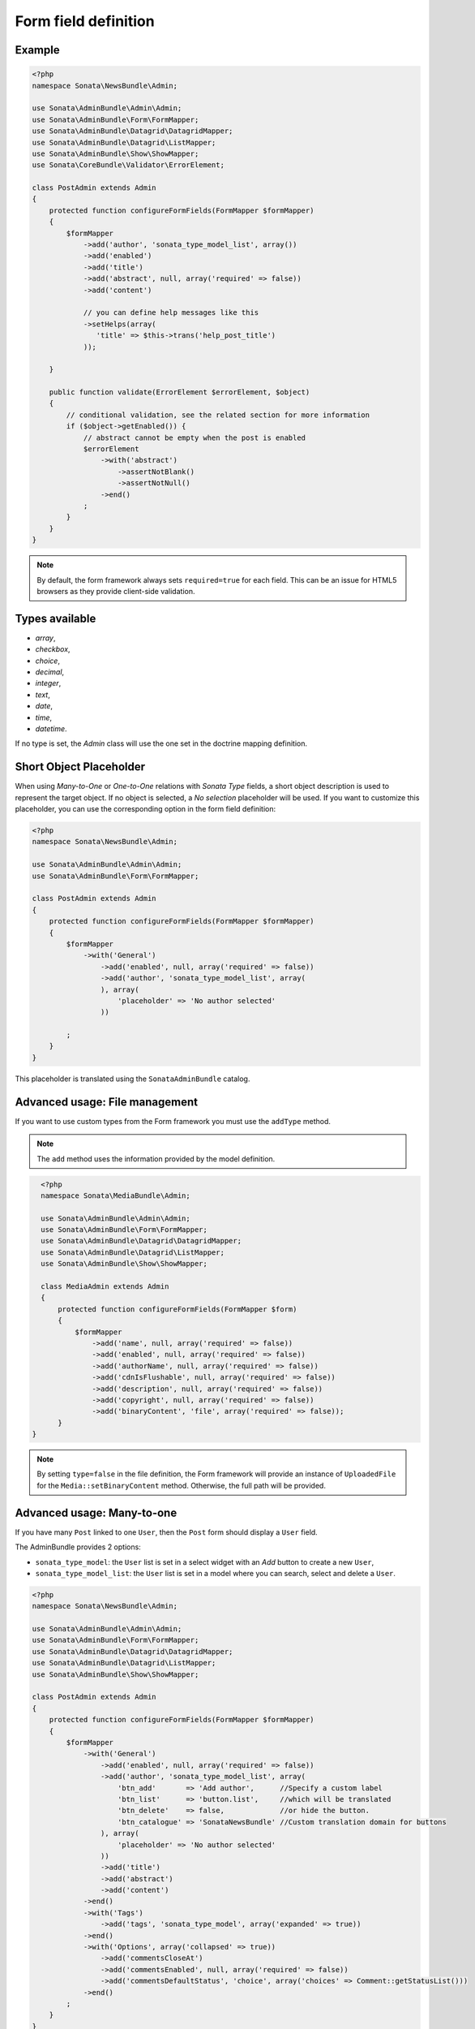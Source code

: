 .. index::
    double: Reference; Form field
    single: Definition; Form field

Form field definition
=====================

Example
-------

.. code-block:: php

    <?php
    namespace Sonata\NewsBundle\Admin;

    use Sonata\AdminBundle\Admin\Admin;
    use Sonata\AdminBundle\Form\FormMapper;
    use Sonata\AdminBundle\Datagrid\DatagridMapper;
    use Sonata\AdminBundle\Datagrid\ListMapper;
    use Sonata\AdminBundle\Show\ShowMapper;
    use Sonata\CoreBundle\Validator\ErrorElement;

    class PostAdmin extends Admin
    {
        protected function configureFormFields(FormMapper $formMapper)
        {
            $formMapper
                ->add('author', 'sonata_type_model_list', array())
                ->add('enabled')
                ->add('title')
                ->add('abstract', null, array('required' => false))
                ->add('content')

                // you can define help messages like this
                ->setHelps(array(
                   'title' => $this->trans('help_post_title')
                ));

        }

        public function validate(ErrorElement $errorElement, $object)
        {
            // conditional validation, see the related section for more information
            if ($object->getEnabled()) {
                // abstract cannot be empty when the post is enabled
                $errorElement
                    ->with('abstract')
                        ->assertNotBlank()
                        ->assertNotNull()
                    ->end()
                ;
            }
        }
    }

.. note::

    By default, the form framework always sets ``required=true`` for each field.
    This can be an issue for HTML5 browsers as they provide client-side validation.

Types available
---------------

* `array`,
* `checkbox`,
* `choice`,
* `decimal`,
* `integer`,
* `text`,
* `date`,
* `time`,
* `datetime`.

If no type is set, the `Admin` class will use the one set in the doctrine mapping definition.

Short Object Placeholder
------------------------

When using `Many-to-One` or `One-to-One` relations with `Sonata Type` fields, a short object description is used to represent the target object.
If no object is selected, a `No selection` placeholder will be used. If you want to customize this placeholder, you can use the corresponding option in the form field definition:

.. code-block:: php

    <?php
    namespace Sonata\NewsBundle\Admin;

    use Sonata\AdminBundle\Admin\Admin;
    use Sonata\AdminBundle\Form\FormMapper;

    class PostAdmin extends Admin
    {
        protected function configureFormFields(FormMapper $formMapper)
        {
            $formMapper
                ->with('General')
                    ->add('enabled', null, array('required' => false))
                    ->add('author', 'sonata_type_model_list', array(
                    ), array(
                        'placeholder' => 'No author selected'
                    ))

            ;
        }
    }

This placeholder is translated using the ``SonataAdminBundle`` catalog.

Advanced usage: File management
-------------------------------

If you want to use custom types from the Form framework you must use the ``addType`` method.

.. note ::

    The ``add`` method uses the information provided by the model definition.

.. code-block:: php

    <?php
    namespace Sonata\MediaBundle\Admin;

    use Sonata\AdminBundle\Admin\Admin;
    use Sonata\AdminBundle\Form\FormMapper;
    use Sonata\AdminBundle\Datagrid\DatagridMapper;
    use Sonata\AdminBundle\Datagrid\ListMapper;
    use Sonata\AdminBundle\Show\ShowMapper;

    class MediaAdmin extends Admin
    {
        protected function configureFormFields(FormMapper $form)
        {
            $formMapper
                ->add('name', null, array('required' => false))
                ->add('enabled', null, array('required' => false))
                ->add('authorName', null, array('required' => false))
                ->add('cdnIsFlushable', null, array('required' => false))
                ->add('description', null, array('required' => false))
                ->add('copyright', null, array('required' => false))
                ->add('binaryContent', 'file', array('required' => false));
        }
  }

.. note::

    By setting ``type=false`` in the file definition, the Form framework will provide an instance of ``UploadedFile`` for the ``Media::setBinaryContent`` method.
    Otherwise, the full path will be provided.

Advanced usage: Many-to-one
---------------------------

If you have many ``Post`` linked to one ``User``, then the ``Post`` form should display a ``User`` field.

The AdminBundle provides 2 options:

* ``sonata_type_model``: the ``User`` list is set in a select widget with an `Add` button to create a new ``User``,
* ``sonata_type_model_list``: the ``User`` list is set in a model where you can search, select and delete a ``User``.

.. code-block:: php

    <?php
    namespace Sonata\NewsBundle\Admin;

    use Sonata\AdminBundle\Admin\Admin;
    use Sonata\AdminBundle\Form\FormMapper;
    use Sonata\AdminBundle\Datagrid\DatagridMapper;
    use Sonata\AdminBundle\Datagrid\ListMapper;
    use Sonata\AdminBundle\Show\ShowMapper;

    class PostAdmin extends Admin
    {
        protected function configureFormFields(FormMapper $formMapper)
        {
            $formMapper
                ->with('General')
                    ->add('enabled', null, array('required' => false))
                    ->add('author', 'sonata_type_model_list', array(
                        'btn_add'       => 'Add author',      //Specify a custom label
                        'btn_list'      => 'button.list',     //which will be translated
                        'btn_delete'    => false,             //or hide the button.
                        'btn_catalogue' => 'SonataNewsBundle' //Custom translation domain for buttons
                    ), array(
                        'placeholder' => 'No author selected'
                    ))
                    ->add('title')
                    ->add('abstract')
                    ->add('content')
                ->end()
                ->with('Tags')
                    ->add('tags', 'sonata_type_model', array('expanded' => true))
                ->end()
                ->with('Options', array('collapsed' => true))
                    ->add('commentsCloseAt')
                    ->add('commentsEnabled', null, array('required' => false))
                    ->add('commentsDefaultStatus', 'choice', array('choices' => Comment::getStatusList()))
                ->end()
            ;
        }
    }

Advanced Usage: One-to-many
---------------------------

Let's say you have a ``Gallery`` that links to some ``Media``s with a join table ``galleryHasMedias``.
You can easily add a new ``galleryHasMedias`` row by defining one of these options:

* ``edit``: ``inline|standard``, the inline mode allows you to add new rows,
* ``inline``: ``table|standard``, the fields are displayed into table,
* ``sortable``: if the model has a position field, you can enable a drag and drop sortable effect by setting ``sortable=field_name``.
* ``limit``: ``<an integer>`` if defined, limits the number of elements that can be added, after which the "Add new" button will not be displayed

.. code-block:: php

    <?php
    namespace Sonata\MediaBundle\Admin;

    use Sonata\AdminBundle\Admin\Admin;
    use Sonata\AdminBundle\Form\FormMapper;
    use Sonata\AdminBundle\Datagrid\DatagridMapper;
    use Sonata\AdminBundle\Datagrid\ListMapper;

    class GalleryAdmin extends Admin
    {
        protected function configureFormFields(FormMapper $formMapper)
        {
            $formMapper
                ->add('code')
                ->add('enabled')
                ->add('name')
                ->add('defaultFormat')
                ->add('galleryHasMedias', 'sonata_type_collection', array(), array(
                    'edit' => 'inline',
                    'inline' => 'table',
                    'sortable' => 'position',
                    'limit' => 3
                ))
            ;
        }
    }

By default, position row will be rendered. If you want to hide it, you will need to alter child  admin class and add hidden position field.
Use code like:

.. code-block:: php

    protected function configureFormFields(FormMapper $formMapper)
    {
        $formMapper
           ->add('position','hidden',array('attr'=>array("hidden" => true)))
    }

To render child help messages you must use 'sonata_help' instead of 'help'. Example code:

.. code-block:: php

    <?php
    class MediaAdmin extends Admin
    {    
        protected function configureFormFields(FormMapper $formMapper)
        {
            $formMapper
               ->add('image', 'file', array('sonata_help' => 'help message rendered in parent sonata_type_collection'))
            ;
        }
    }
